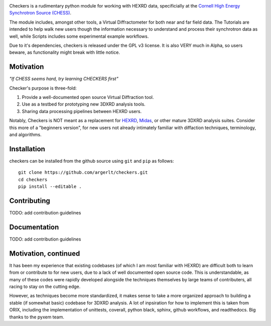 .. raw:: html

    <p>
      <h1>
        <a href="https://checkers_hedm.readthedocs.io"><img valign="middle" src="https://raw.githubusercontent.com/argerlt/checkers/main/doc/_static/img/Checkers_Logo.png" width="50" alt="temporary checkers logo"/></a>
        Checkers
      </h1>
    </p>

.. Anything above the word EXCLUDE at the bottom of this comment will
.. be excluded from checker's long discription. Right now, that is meaningless, but
.. if this ever becomes a PyPI project, you will want to exclude the title banner.
.. Also, you can put fun comments here. Simon is a nice guy.

.. EXCLUDE

|build_status|_ |Coveralls|_ |docs|_ |black|_

.. |build_status| image:: https://github.com/pyxem/orix/workflows/build/badge.svg
.. _build_status: https://github.com/pyxem/orix/actions

.. |Coveralls| image:: https://coveralls.io/repos/github/pyxem/orix/badge.svg?branch=develop
.. _Coveralls: https://coveralls.io/github/pyxem/orix?branch=develop

.. |docs| image:: https://readthedocs.org/projects/orix/badge/?version=latest
.. _docs: https://orix.readthedocs.io/en/latest

.. |black| image:: https://img.shields.io/badge/code%20style-black-000000.svg
.. _black: https://github.com/psf/black


Checkers is a rudimentary python module for working with HEXRD data, specificially
at the `Cornell High Energy Synchrotron Source (CHESS) <https://www.chess.cornell.edu/>`_.

The module includes, amongst other tools, a Virtual Diffractometer for both near and 
far field data. The Tutorials are intended to help walk new users though the 
information necessary to understand and process their synchrotron data as well, while 
Scripts includes some experimental example workflows.

Due to it's dependencies, checkers is released under the GPL v3 license. It is also VERY
much in Alpha, so users beware, as functionality might break with little notice.


Motivation
----------

*"If CHESS seems hard, try learning CHECKERS first"*

Checker's purpose is three-fold:

1) Provide a well-documented open source Virtual Diffraction tool.
2) Use as a testbed for prototyping new 3DXRD analysis tools.
3) Sharing data processing pipelines between HEXRD users.

Notably, Checkers is NOT meant as a replacement for `HEXRD <https://github.com/HEXRD>`_, 
`Midas <https://www.aps.anl.gov/Science/Scientific-Software/MIDAS>`_, or other mature 
3DXRD analysis suites. Consider this more of a "beginners version", for new users not 
already intimately familiar with diffaction techniques, terminology, 
and algorithms. 

Installation
------------

checkers can be installed from the github source using ``git`` and ``pip`` as follows::
    
    git clone https://github.com/argerlt/checkers.git
    cd checkers
    pip install --editable .


Contributing
------------

TODO: add contribution guidelines

Documentation
-------------

TODO: add contribution guidelines


Motivation, continued
---------------------

It has been my experience that existing codebases (of which I am most familiar with HEXRD) are
difficult both to learn from or contribute to for new users, due to a lack of
well documented open source code. This is understandable, as many of these codes were rapidly
developed alongside the techniques themselves by large teams of contributers, all racing to stay on
the cutting edge.

However, as techniques become more standardized, it makes sense to take a more organized
approach to building a stable (if somewhat basic) codebase for 3DXRD analysis. A lot of 
inpsiration for how to implement this is taken from ORIX, including the implementation 
of unittests, coverall, python black, sphinx, github workflows, and readthedocs. Big thanks
to the pyxem team.


